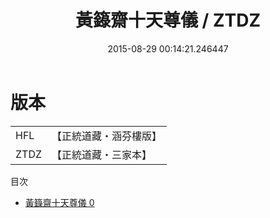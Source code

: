 #+TITLE: 黃籙齋十天尊儀 / ZTDZ

#+DATE: 2015-08-29 00:14:21.246447
* 版本
 |       HFL|【正統道藏・涵芬樓版】|
 |      ZTDZ|【正統道藏・三家本】|
目次
 - [[file:KR5b0215_000.txt][黃籙齋十天尊儀 0]]
